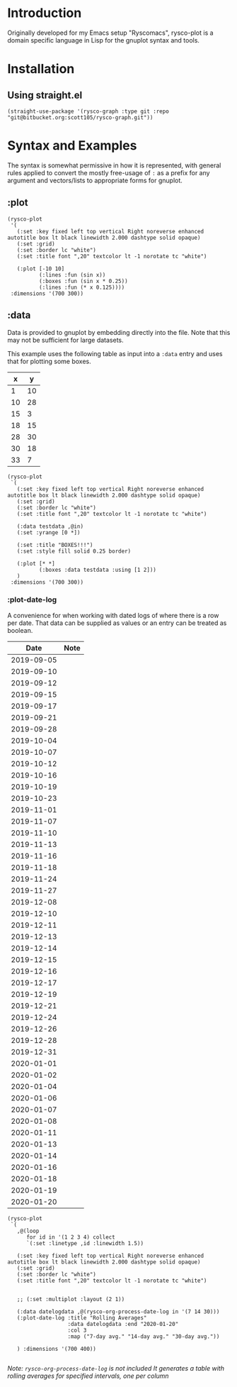 #+options: toc:nil

* Introduction
Originally developed for my Emacs setup "Ryscomacs", rysco-plot is a domain specific language in Lisp for the gnuplot syntax and tools.

* Installation
** Using straight.el
#+begin_src elisp :eval never
  (straight-use-package '(rysco-graph :type git :repo "git@bitbucket.org:scott105/rysco-graph.git"))
#+end_src

* Syntax and Examples
The syntax is somewhat permissive in how it is represented, with general rules applied to convert the mostly free-usage of =:= as a prefix for any argument and vectors/lists to appropriate forms for gnuplot.

** :plot
#+begin_src elisp :results file :exports both
  (rysco-plot
   '(
     (:set :key fixed left top vertical Right noreverse enhanced autotitle box lt black linewidth 2.000 dashtype solid opaque)
     (:set :grid)
     (:set :border lc "white")
     (:set :title font ",20" textcolor lt -1 norotate tc "white")
  
     (:plot [-10 10]
            (:lines :fun (sin x))
            (:boxes :fun (sin x * 0.25))
            (:lines :fun (* x 0.125))))
   :dimensions '(700 300))
#+end_src

#+RESULTS:
[[file:Syntax and Examples--plot.svg]]

** :data
Data is provided to gnuplot by embedding directly into the file. Note that this may not be sufficient for large datasets.

This example uses the following table as input into a ~:data~ entry and uses that for plotting some boxes.

#+name: in
|  x |  y |
|----+----|
|  1 | 10 |
| 10 | 28 |
| 15 |  3 |
| 18 | 15 |
| 28 | 30 |
| 30 | 18 |
| 33 | 7  |


#+begin_src elisp :results file :exports both :var in=in
    (rysco-plot
     `(
       (:set :key fixed left top vertical Right noreverse enhanced autotitle box lt black linewidth 2.000 dashtype solid opaque)
       (:set :grid)
       (:set :border lc "white")
       (:set :title font ",20" textcolor lt -1 norotate tc "white")
  
       (:data testdata ,@in)
       (:set :yrange [0 *])
  
       (:set :title "BOXES!!!")
       (:set :style fill solid 0.25 border)
  
       (:plot [* *]
              (:boxes :data testdata :using [1 2]))
       )
     :dimensions '(700 300))
#+end_src

#+RESULTS:
[[file:Syntax and Examples--data.svg]]

*** :plot-date-log
A convenience for when working with dated logs of where there is a row per date.
That data can be supplied as values or an entry can be treated as boolean.

#+name: date-log
|       Date | Note |
|------------+------|
| 2019-09-05 |      |
| 2019-09-10 |      |
| 2019-09-12 |      |
| 2019-09-15 |      |
| 2019-09-17 |      |
| 2019-09-21 |      |
| 2019-09-28 |      |
| 2019-10-04 |      |
| 2019-10-07 |      |
| 2019-10-12 |      |
| 2019-10-16 |      |
| 2019-10-19 |      |
| 2019-10-23 |      |
| 2019-11-01 |      |
| 2019-11-07 |      |
| 2019-11-10 |      |
| 2019-11-13 |      |
| 2019-11-16 |      |
| 2019-11-18 |      |
| 2019-11-24 |      |
| 2019-11-27 |      |
| 2019-12-08 |      |
| 2019-12-10 |      |
| 2019-12-11 |      |
| 2019-12-13 |      |
| 2019-12-14 |      |
| 2019-12-15 |      |
| 2019-12-16 |      |
| 2019-12-17 |      |
| 2019-12-19 |      |
| 2019-12-21 |      |
| 2019-12-24 |      |
| 2019-12-26 |      |
| 2019-12-28 |      |
| 2019-12-31 |      |
| 2020-01-01 |      |
| 2020-01-02 |      |
| 2020-01-04 |      |
| 2020-01-06 |      |
| 2020-01-07 |      |
| 2020-01-08 |      |
| 2020-01-11 |      |
| 2020-01-13 |      |
| 2020-01-14 |      |
| 2020-01-16 |      |
| 2020-01-18 |      |
| 2020-01-19 |      |
| 2020-01-20 |      |

#+begin_src elisp :var in=date-log :results file :exports both
  (rysco-plot
   `(
     ,@(loop
        for id in '(1 2 3 4) collect
        `(:set :linetype ,id :linewidth 1.5))
  
     (:set :key fixed left top vertical Right noreverse enhanced autotitle box lt black linewidth 2.000 dashtype solid opaque)
     (:set :grid)
     (:set :border lc "white")
     (:set :title font ",20" textcolor lt -1 norotate tc "white")
  
  
     ;; (:set :multiplot :layout (2 1))
  
     (:data datelogdata ,@(rysco-org-process-date-log in '(7 14 30)))
     (:plot-date-log :title "Rolling Averages"
                     :data datelogdata :end "2020-01-20"
                     :col 3
                     :map ("7-day avg." "14-day avg." "30-day avg."))
  
     ) :dimensions '(700 400))
  
#+end_src

#+RESULTS:
[[file:Syntax and Examples--data--plot-date-log.svg]]

/Note: =rysco-org-process-date-log= is not included/
/It generates a table with rolling averages for specified intervals, one per column/
